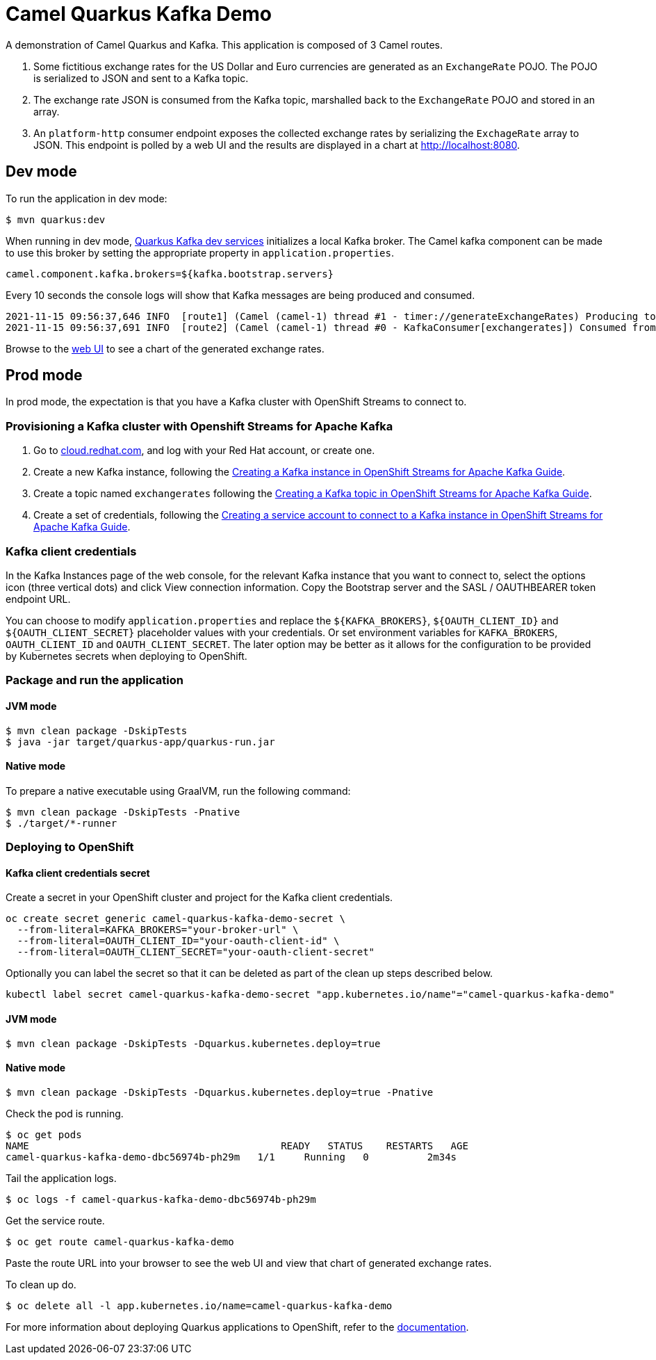 = Camel Quarkus Kafka Demo

A demonstration of Camel Quarkus and Kafka. This application is composed of 3 Camel routes.

1. Some fictitious exchange rates for the US Dollar and Euro currencies are generated as an `ExchangeRate` POJO. The POJO is serialized to JSON and sent to a Kafka topic.

2. The exchange rate JSON is consumed from the Kafka topic, marshalled back to the `ExchangeRate` POJO and stored in an array.

3. An `platform-http` consumer endpoint exposes the collected exchange rates by serializing the `ExchageRate` array to JSON. This endpoint is polled by a web UI and the results are displayed in a chart at http://localhost:8080.


== Dev mode

To run the application in dev mode:

[source,shell]
----
$ mvn quarkus:dev
----

When running in dev mode, https://quarkus.io/guides/kafka-dev-services[Quarkus Kafka dev services] initializes a local Kafka broker. The Camel kafka component can be made to use this broker by setting the appropriate property in `application.properties`.

[source,properties]
----
camel.component.kafka.brokers=${kafka.bootstrap.servers}
----

Every 10 seconds the console logs will show that Kafka messages are being produced and consumed.

[source,shell]
----
2021-11-15 09:56:37,646 INFO  [route1] (Camel (camel-1) thread #1 - timer://generateExchangeRates) Producing to Kafka topic: {"timestamp":1636970197,"value":860085}
2021-11-15 09:56:37,691 INFO  [route2] (Camel (camel-1) thread #0 - KafkaConsumer[exchangerates]) Consumed from Kafka topic: ExchangeRate: timestamp = 1636970197, value = 860085
----

Browse to the http://localhost:8080[web UI] to see a chart of the generated exchange rates.

== Prod mode

In prod mode, the expectation is that you have a Kafka cluster with OpenShift Streams to connect to.

=== Provisioning a Kafka cluster with Openshift Streams for Apache Kafka

1. Go to https://cloud.redhat.com/application-services[cloud.redhat.com], and log with your Red Hat account, or create one.
2. Create a new Kafka instance, following the https://access.redhat.com/documentation/en-us/red_hat_openshift_streams_for_apache_kafka/1/guide/f351c4bd-9840-42ef-bcf2-b0c9be4ee30a#_b4f95791-b992-429d-9e8e-cceb63ae829f[Creating a Kafka instance in OpenShift Streams for Apache Kafka Guide].
3. Create a topic named `exchangerates` following the https://access.redhat.com/documentation/en-us/red_hat_openshift_streams_for_apache_kafka/1/guide/f351c4bd-9840-42ef-bcf2-b0c9be4ee30a#_e7458089-1dfe-4d51-bfd0-990014e7226c[Creating a Kafka topic in OpenShift Streams for Apache Kafka Guide].
4. Create a set of credentials, following the https://access.redhat.com/documentation/en-us/red_hat_openshift_streams_for_apache_kafka/1/guide/f351c4bd-9840-42ef-bcf2-b0c9be4ee30a#_7cb5e3f0-4b76-408d-b245-ff6959d3dbf7[Creating a service account to connect to a Kafka instance in OpenShift Streams for Apache Kafka Guide].

=== Kafka client credentials

In the Kafka Instances page of the web console, for the relevant Kafka instance that you want to connect to, select the options icon (three vertical dots) and click View connection information. Copy the Bootstrap server and the SASL / OAUTHBEARER token endpoint URL.

You can choose to modify `application.properties` and replace the `${KAFKA_BROKERS}`, `${OAUTH_CLIENT_ID}` and `${OAUTH_CLIENT_SECRET}` placeholder values with your credentials. Or set environment variables for `KAFKA_BROKERS`, `OAUTH_CLIENT_ID` and `OAUTH_CLIENT_SECRET`. The later option may be better as it allows for the configuration to be provided by Kubernetes secrets when deploying to OpenShift.

=== Package and run the application

==== JVM mode

[source,shell]
----
$ mvn clean package -DskipTests
$ java -jar target/quarkus-app/quarkus-run.jar
----

==== Native mode

To prepare a native executable using GraalVM, run the following command:

[source,shell]
----
$ mvn clean package -DskipTests -Pnative
$ ./target/*-runner
----

=== Deploying to OpenShift

==== Kafka client credentials secret

Create a secret in your OpenShift cluster and project for the Kafka client credentials.

[source,shell]
----
oc create secret generic camel-quarkus-kafka-demo-secret \
  --from-literal=KAFKA_BROKERS="your-broker-url" \
  --from-literal=OAUTH_CLIENT_ID="your-oauth-client-id" \
  --from-literal=OAUTH_CLIENT_SECRET="your-oauth-client-secret"
----

Optionally you can label the secret so that it can be deleted as part of the clean up steps described below.

[source,shell]
----
kubectl label secret camel-quarkus-kafka-demo-secret "app.kubernetes.io/name"="camel-quarkus-kafka-demo"
----

==== JVM mode

[source,shell]
----
$ mvn clean package -DskipTests -Dquarkus.kubernetes.deploy=true
----

==== Native mode

[source,shell]
----
$ mvn clean package -DskipTests -Dquarkus.kubernetes.deploy=true -Pnative
----

Check the pod is running.

[source,shell]
----
$ oc get pods
NAME                                           READY   STATUS    RESTARTS   AGE
camel-quarkus-kafka-demo-dbc56974b-ph29m   1/1     Running   0          2m34s
----

Tail the application logs.

[source,shell]
----
$ oc logs -f camel-quarkus-kafka-demo-dbc56974b-ph29m
----

Get the service route.
[source,shell]
----
$ oc get route camel-quarkus-kafka-demo
----

Paste the route URL into your browser to see the web UI and view that chart of generated exchange rates.


To clean up do.

[source,shell]
----
$ oc delete all -l app.kubernetes.io/name=camel-quarkus-kafka-demo
----

For more information about deploying Quarkus applications to OpenShift, refer to the https://access.redhat.com/documentation/en-us/red_hat_build_of_quarkus/1.11/html/deploying_your_quarkus_applications_to_openshift/ref-openshift-build-strategies-and-quarkus_quarkus-openshift[documentation].
